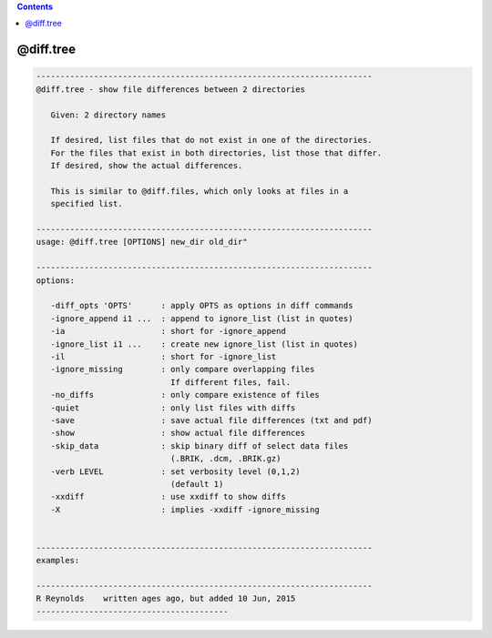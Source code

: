 .. contents:: 
    :depth: 4 

**********
@diff.tree
**********

.. code-block:: none

    
       ----------------------------------------------------------------------
       @diff.tree - show file differences between 2 directories
    
          Given: 2 directory names
    
          If desired, list files that do not exist in one of the directories.
          For the files that exist in both directories, list those that differ.
          If desired, show the actual differences.
    
          This is similar to @diff.files, which only looks at files in a
          specified list.
    
       ----------------------------------------------------------------------
       usage: @diff.tree [OPTIONS] new_dir old_dir"
    
       ----------------------------------------------------------------------
       options:
    
          -diff_opts 'OPTS'      : apply OPTS as options in diff commands
          -ignore_append i1 ...  : append to ignore_list (list in quotes)
          -ia                    : short for -ignore_append
          -ignore_list i1 ...    : create new ignore_list (list in quotes)
          -il                    : short for -ignore_list
          -ignore_missing        : only compare overlapping files
                                   If different files, fail.
          -no_diffs              : only compare existence of files
          -quiet                 : only list files with diffs
          -save                  : save actual file differences (txt and pdf)
          -show                  : show actual file differences
          -skip_data             : skip binary diff of select data files
                                   (.BRIK, .dcm, .BRIK.gz)
          -verb LEVEL            : set verbosity level (0,1,2)
                                   (default 1)
          -xxdiff                : use xxdiff to show diffs
          -X                     : implies -xxdiff -ignore_missing
    
    
       ----------------------------------------------------------------------
       examples:
    
       ----------------------------------------------------------------------
       R Reynolds    written ages ago, but added 10 Jun, 2015
       ----------------------------------------
